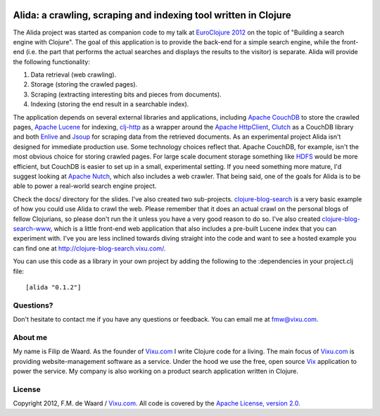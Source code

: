 .. image:: https://secure.travis-ci.org/fmw/alida.png

================================================================
Alida: a crawling, scraping and indexing tool written in Clojure
================================================================

The Alida project was started as companion code to my talk at
`EuroClojure 2012`_ on the topic of "Building a search engine with
Clojure". The goal of this application is to provide the back-end for
a simple search engine, while the front-end (i.e. the part that
performs the actual searches and displays the results to the visitor)
is separate. Alida will provide the following functionality:

1. Data retrieval (web crawling).
2. Storage (storing the crawled pages).
3. Scraping (extracting interesting bits and pieces from documents).
4. Indexing (storing the end result in a searchable index).

The application depends on several external libraries and
applications, including `Apache CouchDB`_ to store the crawled pages,
`Apache Lucene`_ for indexing, `clj-http`_ as a wrapper around the
`Apache HttpClient`_, `Clutch`_ as a CouchDB library and both
`Enlive`_ and `Jsoup`_ for scraping data from the retrieved
documents. As an experimental project Alida isn't designed for
immediate production use. Some technology choices reflect that. Apache
CouchDB, for example, isn't the most obvious choice for storing
crawled pages. For large scale document storage something like `HDFS`_
would be more efficient, but CouchDB is easier to set up in a small,
experimental setting. If you need something more mature, I'd suggest
looking at `Apache Nutch`_, which also includes a web crawler. That
being said, one of the goals for Alida is to be able to power a
real-world search engine project.

Check the docs/ directory for the slides. I've also created two
sub-projects. `clojure-blog-search`_ is a very basic example of how
you could use Alida to crawl the web. Please remember that it does an
actual crawl on the personal blogs of fellow Clojurians, so please
don't run the it unless you have a very good reason to do so. I've
also created `clojure-blog-search-www`_, which is a little front-end
web application that also includes a pre-built Lucene index that you
can experiment with. I've you are less inclined towards diving
straight into the code and want to see a hosted example you can find
one at http://clojure-blog-search.vixu.com/.

You can use this code as a library in your own project by adding the
following to the :dependencies in your project.clj file::

    [alida "0.1.2"]


Questions?
----------

Don't hesitate to contact me if you have any questions or
feedback. You can email me at fmw@vixu.com.

About me
--------

My name is Filip de Waard. As the founder of `Vixu.com`_ I write
Clojure code for a living. The main focus of `Vixu.com`_ is providing
website-management software as a service. Under the hood we use the
free, open source `Vix`_ application to power the service. My company
is also working on a product search application written in Clojure.


License
-------

Copyright 2012, F.M. de Waard / `Vixu.com`_.
All code is covered by the `Apache License, version 2.0`_.

.. _`clojure-blog-search`: https://github.com/fmw/clojure-blog-search
.. _`clojure-blog-search-www`: https://github.com/fmw/clojure-blog-search-www
.. _`EuroClojure 2012`: http://euroclojure.com/2012/
.. _`Apache CouchDB`: http://couchdb.apache.org/
.. _`Apache Lucene`: http://lucene.apache.org/core/
.. _`clj-http`: https://github.com/dakrone/clj-http
.. _`Apache HttpClient`: http://hc.apache.org/httpcomponents-client-ga/index.html
.. _`Clutch`: https://github.com/clojure-clutch/clutch
.. _`Enlive`: https://github.com/cgrand/enlive
.. _`Jsoup`: http://jsoup.org/
.. _`HDFS`: http://hadoop.apache.org/hdfs/
.. _`Apache Nutch`: http://nutch.apache.org/
.. _`Vixu.com`: http://www.vixu.com/
.. _`Vix`: https://github.com/fmw/vix
.. _`Apache License, version 2.0`: http://www.apache.org/licenses/LICENSE-2.0.html
